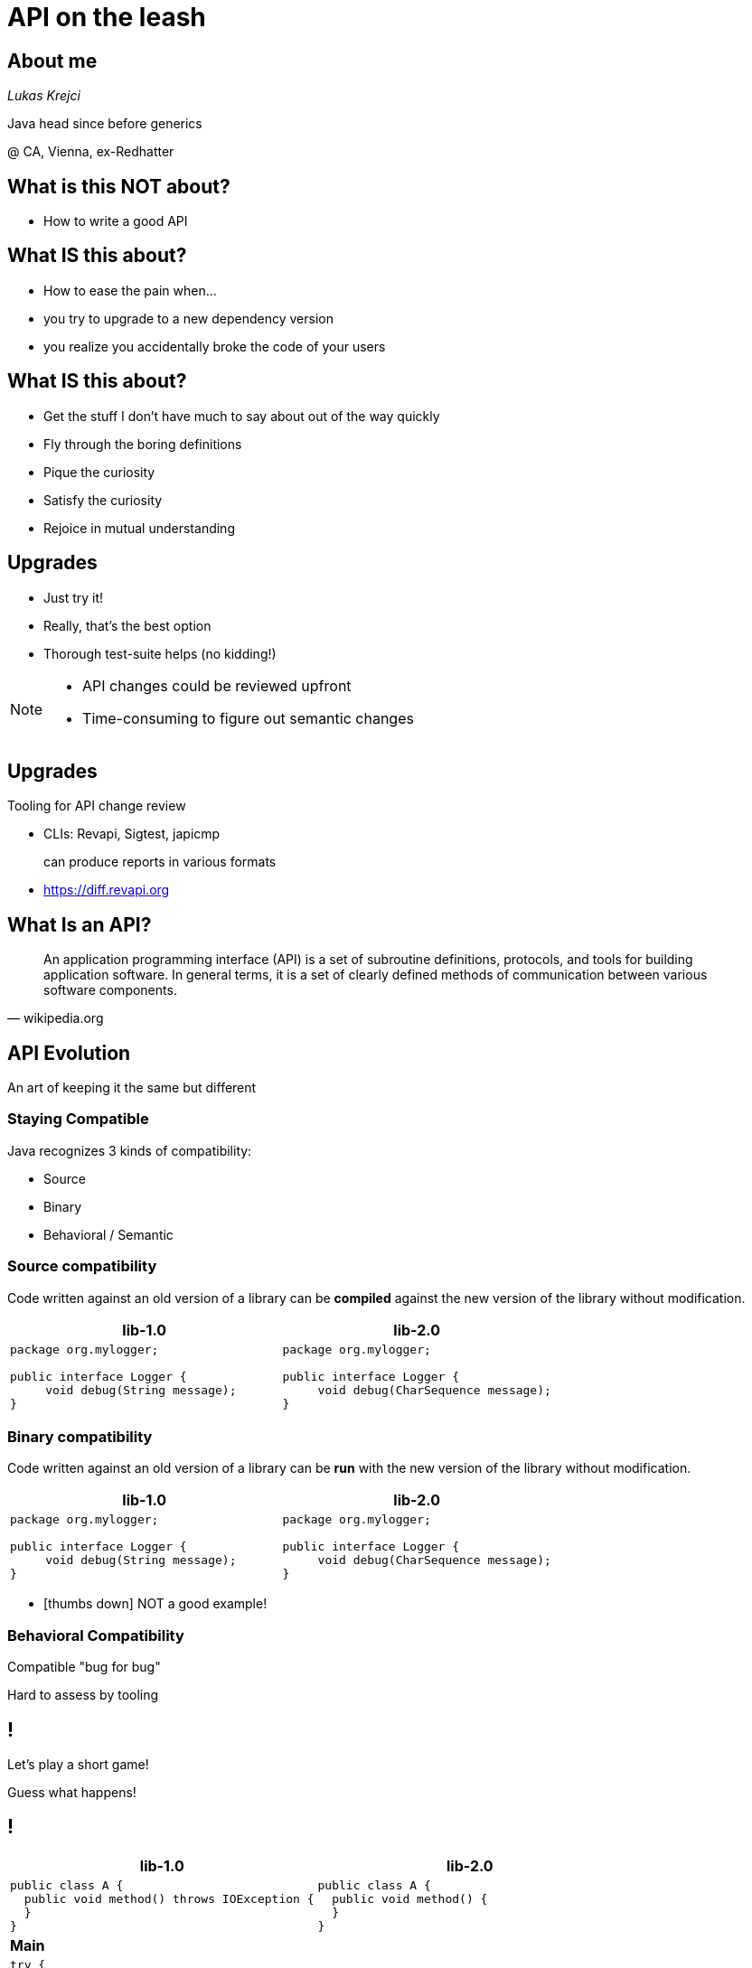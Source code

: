 [.stretch]
= API on the leash
:source-highlighter: highlightjs
:icons: font
:customcss: style.css
:blank: pass:[ +]
:revealjs_theme: beige
:highlightjs-theme: github.css
:revealjs_slideNumber: true

== About me

_Lukas Krejci_

[.small]
Java head since before generics

@ CA, Vienna, ex-Redhatter

== What is this NOT about?

[.step.no-bullet]
* How to write a good API

== What IS this about?

[.no-bullet]
* How to ease the pain when...
* you try to upgrade to a new dependency version
* you realize you accidentally broke the code of your users 

== What IS this about?

* Get the stuff I don't have much to say about out of the way quickly
* Fly through the boring definitions
* Pique the curiosity
* Satisfy the curiosity 
* Rejoice in mutual understanding

== Upgrades

[.no-bullet]
* Just try it!
* Really, that's the best option
* Thorough test-suite helps (no kidding!)

[NOTE.speaker]
--

* API changes could be reviewed upfront
* Time-consuming to figure out semantic changes

--

== Upgrades

Tooling for API change review

[.step.no-bullet]
* CLIs: Revapi, Sigtest, japicmp
+
can produce reports in various formats
* https://diff.revapi.org

== What Is an API?

"An application programming interface (API) is a set of subroutine definitions, 
protocols, and tools for building application software. In general terms, 
it is a set of clearly defined methods of communication between various software 
components."
-- wikipedia.org

== API Evolution

An art of keeping it the same but different

=== Staying Compatible

Java recognizes 3 kinds of compatibility:

* Source
* Binary
* Behavioral / Semantic

=== Source compatibility

Code written against an old version of a library can be *compiled*
against the new version of the library without modification.

[cols=2*,options=header]
|====
|lib-1.0
|lib-2.0

a|

[source, java]
----
package org.mylogger;

public interface Logger {
     void debug(String message);
}
----

a|

[source, java]
----
package org.mylogger;

public interface Logger {
     void debug(CharSequence message);
}
----

|====

=== Binary compatibility

Code written against an old version of a library can be *run*
with the new version of the library without modification.

[cols=2*,options=header]
|====
|lib-1.0
|lib-2.0

a|

[source, java]
----
package org.mylogger;

public interface Logger {
     void debug(String message);
}
----

a|

[source, java]
----
package org.mylogger;

public interface Logger {
     void debug(CharSequence message);
}
----

|====

[.step.no-bullet]
* icon:thumbs-down[] NOT a good example!

=== Behavioral Compatibility

Compatible "bug for bug"

Hard to assess by tooling

== !

[.huge]
Let's play a short game!

Guess what happens!

[.small,transition=none]
== !

[cols=2*50%,options=header]
|===
|lib-1.0
|lib-2.0

a|

[source,java]
----
public class A {
  public void method() throws IOException {
  }
}
----

a|

[source,java]
----
public class A {
  public void method() {
  }
}
----

2+a|

*Main*

2+a|

[source,java]
----
try {
  new A().method();
} catch (IOException e) {
}
----

|===

Compile with lib-1.0, run with lib-2.0? [.invisible.huge]#icon:thumbs-up[]#

[.small,transition=none]
=== !

[cols=2*50%,options=header]
|===
|lib-1.0
|lib-2.0

a|

[source,java]
----
public class A {
  public void method() throws IOException {
  }
}
----

a|

[source,java]
----
public class A {
  public void method() {
  }
}
----

2+a|

*Main*

2+a|

[source,java]
----
try {
  new A().method();
} catch (IOException e) {
}
----

|===

Compile with lib-1.0, run with lib-2.0? [.huge]#icon:thumbs-up[]#

[.small,transition=none]
=== !

[cols=2*50%,options=header]
|===
|lib-1.0
|lib-2.0

a|

[source,java]
----
public class A {
  public void method() throws IOException {
  }
}
----

a|

[source,java]
----
public class A {
  public void method() {
  }
}
----

2+a|

*Main*

2+a|

[source,java]
----
try {
  new A().method();
} catch (IOException e) {
}
----

|===

Compile with lib-2.0, run with lib-2.0? [.invisible.huge]#icon:thumbs-down[]#

[.small,transition=none]
=== !

[cols=2*50%,options=header]
|===
|lib-1.0
|lib-2.0

a|

[source,java]
----
public class A {
  public void method() throws IOException {
  }
}
----

a|

[source,java]
----
public class A {
  public void method() {
  }
}
----

2+a|

*Main*

2+a|

[source,java]
----
try {
  new A().method();
} catch (IOException e) {
}
----

|===

Compile with lib-2.0, run with lib-2.0? [.huge]#icon:thumbs-down[]#

[.small,transition=none]
== !

[cols=2*50%,options=header]
|===
|lib-1.0
|lib-2.0

a|

[source,java]
----
public class A {
}
----

a|

[source,java]
----
public class A {
  public final void method() {
  }
}
----

2+a|

*Main*

2+a|

[source,java]
----
public class B extends A {
  public void method() {
  }
}
----

|===

Compile with lib-1.0, run with lib-2.0? [.invisible.huge]#icon:thumbs-down[]#

[.small,transition=none]
=== !

[cols=2*50%,options=header]
|===
|lib-1.0
|lib-2.0

a|

[source,java]
----
public class A {
}
----

a|

[source,java]
----
public class A {
  public final void method() {
  }
}
----

2+a|

*Main*

2+a|

[source,java]
----
public class B extends A {
  public void method() {
  }
}
----

|===

Compile with lib-1.0, run with lib-2.0? [.huge]#icon:thumbs-down[]#

[.small,transition=none]
=== !

[cols=2*50%,options=header]
|===
|lib-1.0
|lib-2.0

a|

[source,java]
----
public class A {
}
----

a|

[source,java]
----
public class A {
  public final void method() {
  }
}
----

2+a|

*Main*

2+a|

[source,java]
----
public class B extends A {
  public void method() {
  }
}
----

|===

Compile with lib-2.0, run with lib-2.0? [.invisible.huge]#icon:thumbs-down[]#

[.small,transition=none]
=== !

[cols=2*50%,options=header]
|===
|lib-1.0
|lib-2.0

a|

[source,java]
----
public class A {
}
----

a|

[source,java]
----
public class A {
  public final void method() {
  }
}
----

2+a|

*Main*

2+a|

[source,java]
----
public class B extends A {
  public void method() {
  }
}
----

|===

Compile with lib-2.0, run with lib-2.0? [.huge]#icon:thumbs-down[]#

[.small,transition=none]
== !

[cols=2*50%,options=header]
|===
|lib-1.0
|lib-2.0

a|

[source,java]
----
public class A {
  public static final int CONST = 42;
}
----

a|

[source,java]
----
public class A {
  public static final int CONST = 43;
}
----

2+a|

*Main*

2+a|

[source,java]
----
System.out.println(A.CONST);
----

|===

Compile with lib-1.0, run with lib-2.0? [.invisible.huge]#*42*#

[.small,transition=none]
=== !

[cols=2*50%,options=header]
|===
|lib-1.0
|lib-2.0

a|

[source,java]
----
public class A {
  public static final int CONST = 42;
}
----

a|

[source,java]
----
public class A {
  public static final int CONST = 43;
}
----

2+a|

*Main*

2+a|

[source,java]
----
System.out.println(A.CONST);
----

|===

Compile with lib-1.0, run with lib-2.0? [.huge]#*42*#

[.small,transition=none]
=== !

[cols=2*50%,options=header]
|===
|lib-1.0
|lib-2.0

a|

[source,java]
----
public class A {
  public static final int CONST = 42;
}
----

a|

[source,java]
----
public class A {
  public static final int CONST = 43;
}
----

2+a|

*Main*

2+a|

[source,java]
----
System.out.println(A.CONST);
----

|===

Compile with lib-2.0, run with lib-2.0? [.invisible.huge]#*43*#

[.small,transition=none]
=== !

[cols=2*50%,options=header]
|===
|lib-1.0
|lib-2.0

a|

[source,java]
----
public class A {
  public static final int CONST = 42;
}
----

a|

[source,java]
----
public class A {
  public static final int CONST = 43;
}
----

2+a|

*Main*

2+a|

[source,java]
----
System.out.println(A.CONST);
----

|===

Compile with lib-2.0, run with lib-2.0? [.huge]#*43*#

[.small,transition=none]
=== !

[cols=2*50%,options=header]
|===
|lib-1.0
|lib-2.0

a|

[source,java]
----
public class A {
  public static final Integer CONST = new Integer(42);
}
----

a|

[source,java]
----
public class A {
  public static final Integer CONST = new Integer(43);
}
----

2+a|

*Main*

2+a|

[source,java]
----
System.out.println(A.CONST);
----

|===

Compile with lib-1.0, run with lib-2.0? [.invisible.huge]#*43*#

[.small,transition=none]
=== !

[cols=2*50%,options=header]
|===
|lib-1.0
|lib-2.0

a|

[source,java]
----
public class A {
  public static final Integer CONST = new Integer(42);
}
----

a|

[source,java]
----
public class A {
  public static final Integer CONST = new Integer(43);
}
----

2+a|

*Main*

2+a|

[source,java]
----
System.out.println(A.CONST);
----

|===

Compile with lib-1.0, run with lib-2.0? [.huge]#*43*#

[.small,transition=none]
=== !

[cols=2*50%,options=header]
|===
|lib-1.0
|lib-2.0

a|

[source,java]
----
public class A {
  public static final String CONST = "42";
}
----

a|

[source,java]
----
public class A {
  public static final String CONST = "43";
}
----

2+a|

*Main*

2+a|

[source,java]
----
System.out.println(A.CONST);
----

|===

Compile with lib-1.0, run with lib-2.0? [.invisible.huge]#*42*#

[.small,transition=none]
=== !

[cols=2*50%,options=header]
|===
|lib-1.0
|lib-2.0

a|

[source,java]
----
public class A {
  public static final String CONST = "42";
}
----

a|

[source,java]
----
public class A {
  public static final String CONST = "43";
}
----

2+a|

*Main*

2+a|

[source,java]
----
System.out.println(A.CONST);
----

|===

Compile with lib-1.0, run with lib-2.0? [.huge]#*42*#

[.small,transition=none]
=== !

[cols=2*50%,options=header]
|===
|lib-1.0
|lib-2.0

a|

[source,java]
----
public class A {
  public static final String CONST = "42";
}
----

a|

[source,java]
----
public class A {
  public static final String CONST = "43";
}
----

2+a|

*Main*

2+a|

[source,java]
----
System.out.println(A.CONST);
----

|===

Compile with lib-2.0, run with lib-2.0? [.invisible.huge]#*43*#

[.small,transition=none]
=== !

[cols=2*50%,options=header]
|===
|lib-1.0
|lib-2.0

a|

[source,java]
----
public class A {
  public static final String CONST = "42";
}
----

a|

[source,java]
----
public class A {
  public static final String CONST = "43";
}
----

2+a|

*Main*

2+a|

[source,java]
----
System.out.println(A.CONST);
----

|===

Compile with lib-2.0, run with lib-2.0? [.huge]#*43*#

[.small,transition=none]
=== !

[cols=2*50%,options=header]
|===
|lib-1.0
|lib-2.0

a|

[source,java]
----
public class A {
  public static final int CONST = 42;
}
----

a|

[source,java]
----
public class A {
}
----

2+a|

*Main*

2+a|

[source,java]
----
System.out.println(A.CONST);
----

|===

Compile with lib-1.0, run with lib-2.0? [.invisible.huge]#*42*#

[.small,transition=none]
=== !

[cols=2*50%,options=header]
|===
|lib-1.0
|lib-2.0

a|

[source,java]
----
public class A {
  public static final int CONST = 42;
}
----

a|

[source,java]
----
public class A {
}
----

2+a|

*Main*

2+a|

[source,java]
----
System.out.println(A.CONST);
----

|===

Compile with lib-1.0, run with lib-2.0? [.huge]#*42*#

[.small,transition=none]
== !

[cols=2*50%,options=header]
|===
|lib-1.0
|lib-2.0

a|

[source,java]
----
public class A {
  public Collection<String> method() {
    ...
  }
}
----

a|

[source,java]
----
public class A {
  public List<String> method() {
    ...
  }
}
----

2+a|

*Main*

2+a|

[source,java]
----
Collection<String> col = new A().method();
----

|===

Compile with lib-1.0, run with lib-2.0? [.invisible.huge]#icon:thumbs-down[]#

[.small,transition=none]
=== !

[cols=2*50%,options=header]
|===
|lib-1.0
|lib-2.0

a|

[source,java]
----
public class A {
  public Collection<String> method() {
    ...
  }
}
----

a|

[source,java]
----
public class A {
  public List<String> method() {
    ...
  }
}
----

2+a|

*Main*

2+a|

[source,java]
----
Collection<String> col = new A().method();
----

|===

Compile with lib-1.0, run with lib-2.0? [.huge]#icon:thumbs-down[]#

[.small,transition=none]
=== !

[cols=2*50%,options=header]
|===
|lib-1.0
|lib-2.0

a|

[source,java]
----
public class A {
  public Collection<String> method() {
    ...
  }
}
----

a|

[source,java]
----
public class A {
  public List<String> method() {
    ...
  }
}
----

2+a|

*Main*

2+a|

[source,java]
----
Collection<String> col = new A().method();
----

|===

Compile with lib-2.0, run with lib-2.0? [.invisible.huge]#icon:thumbs-up[]#

[.small,transition=none]
=== !

[cols=2*50%,options=header]
|===
|lib-1.0
|lib-2.0

a|

[source,java]
----
public class A {
  public Collection<String> method() {
    ...
  }
}
----

a|

[source,java]
----
public class A {
  public List<String> method() {
    ...
  }
}
----

2+a|

*Main*

2+a|

[source,java]
----
Collection<String> col = new A().method();
----

|===

Compile with lib-2.0, run with lib-2.0? [.huge]#icon:thumbs-up[]#

[.small,transition=none]
== !

[source,java]
----
public class A {
  public void method(B param) {}
}

class B {
}
----

What's wrong here?

== What Defines a Java API

We're at an interesting point in Java history

=== Java 8-

Packages used to separate code

Inheritance can "transcend" package boundaries

Anything to be reached outside of a package must be public
(or protected to be visible in subclasses).

=== Java 8-

Packages represent a conflict between:

* Code organization
* API surface

=== Java 8-
Various conventions:

* `@API`, `@Public`, `@Stable`
* `impl` packages
* `Impl` classes
* api jars and impl jars
* ...

=== Java 8-

API more or less subjective

Fun for tooling

=== Java 9+

Modules save the day!

[.step.no-bullet]
* ... or do they?

=== Java 9+

[.step]
* Modules don't declare versions
** undeterministic runtime "environment"
* Consider exported `@Unstable` classes

=== Java 9+

Nothing really changed apart from another level of encapsulation

The language encourages better API hygiene than prior to Java9

== Tooling to the rescue

To err is human

Tooling to the rescue

== Tooling to the rescue

We need:

* Find API breakages
* Specify the API "surface"
** Easier in Java 9
* Mark intentional changes
* Produce reports / stabilize builds
* Assign semantic version
[.step]
** does anyone care in 2018?

== Revapi to the rescue

[.logos] 
image:images/apache-camel-logo.png[width=200]
image:images/neo4j-logo.png[width=200]
image:images/apache-tinkerpop-logo.png[width=200]
image:images/drools-logo.png[width=200]
image:images/xwiki-logo.png[width=200]

[NOTE.speaker]
--

Revapi's not exactly new. Has been around for almost 4 yrs.

--

== Revapi to the rescue

* Build-time tool to catch API changes early
* Language agnostic core
** Only Java really implemented

== Revapi to the rescue

* Integrates into:
** Maven
** CLI
** Ant
** Gradle
[.step]
*** If community steps up :)

== Revapi's raison d'être

* Several other tools doing similar thing
** Sigtest, japicmp, ...
* No other offers:

icon:long-arrow-right[]

== Revapi's raison d'être

* Detailed classification
** Nuances
** Severities 
* Ignore intentional changes 
* Powerful filtering
* Extensibility

[NOTE.speaker]
--

* Nuances
** method added / final method added to non-final class,
** method removed vs. moved to superclass
* Ignore - japicmp comes close, but not as detailed as revapi
* Extensibility 
** deduce filters from OSGi manifest, mule module, module-info, ...
** non-standard "policies" based on assumed conventions

--
      
== Tooling to the rescue

* Find API breakages
* Specify the API "surface"
* Mark intentional changes
* Produce reports / stabilize builds
* Assign semantic version

== !

[.huge]
DEMO

== Finding API Breakages

* Distinguishes between primary API and dependencies
** Maven can supply this info
* Any type from dependencies exposed in the primary API is included
into the API (recursively)
* Full usage graph produced
** Enables detection of exposed non-public classes

== Finding API Breakages

In Maven

* reasonable defaults
** build output vs. the latest release
* possible to
** manually specify the version(s)
** compare against latest remote snapshot
** require version format
*** distinguish between `1.2.3.Beta` and `1.2.3`
** ...

[NOTE.speaker]
--

defaults: break build on potentially breaking changes

--

== !

[source,xml]
----
<plugin>
  <groupId>org.revapi</groupId>
  <artifactId>revapi-maven-plugin</artifactId>
  <dependencies>
    <dependency>
      <groupId>org.revapi</groupId>
      <artifactId>revapi-java</artifactId>
    </dependency>
  </dependencies>
  <executions>...</executions>
</plugin>
----

== Tooling to the rescue

* icon:check-circle[] Find API breakages
* Specify the API "surface"
* Mark intentional changes
* Produce reports / stabilize builds
* Assign semantic version

== Specifying API Surface

Can filter by:

* regex on element signature
* package
* class
* archive

== !

[.small,source,xml]
----
<plugin>
  ...
  <configuration>
    <analysisConfiguration>
      <revapi.filter>
        <elements>
          <exclude>
            <item>class my\.great\.app\..*\.impl\..*</item>
          </exclude>
        </elements>
        <archives>
          <include>
            <item>com\.acme:acme-foo:.*</item>
          </include>
        </archives>
      </revapi.filter>    
    </analysisConfiguration>
  </configuration>
</plugin>
----

== Tooling to the rescue

* icon:check-circle[] Find API breakages
* icon:check-circle[] Specify the API "surface"
* Mark intentional changes
* Produce reports / stabilize builds
* Assign semantic version

== Mark Intentional Changes

Revapi supports transforming found differences

One such transformation might be to discard them

== !

[source,xml]
----
<plugin>
  ...
  <configuration>
    <analysisConfiguration>
      <revapi.ignore>
        <item>
          <code>java.method.removed</code>
          <old>method com.acme.MyClass::myMethod(int)</old>
          <justification>'Cause I can!</justification> # <1>
        </item>
      </revapi.ignore>
    </analysisConfiguration>
  </configuration>
</plugin>
----

[.small]
<1> It's nice to say why you're breaking stuff for others 

== !

[source,json]
----
{
  "1.0.1": [ # <1>
    {
      "extension": "revapi.ignore",
      "configuration": [
        {
          "code": "java.method.removed",
          "old": "method com.acme.MyClass:myMethod(int)",
          "justification": "'Cause I can!"
        }
      ]
    }
  ]
}
----

[.small]
<1> Configuration can be version-specific, giving you 1 file to track the evolution
of the API across many versions.
+
Also notice JSON.

[NOTE.speaker]
--
Mention the ability to split the config across multiple files. 
--

== Tooling to the rescue

* icon:check-circle[] Find API breakages
* icon:check-circle[] Specify the API "surface"
* icon:check-circle[] Mark intentional changes
* Produce reports / stabilize builds
* Assign semantic version

== Produce Reports

* Maven plugin has a `report` goal
** The report is lacking in luster
* `revapi-reporter-text` extension
** FreeMarker based swiss-army knife for reporting

== !

[.logos]
image:images/spoon-pr-integration.png[width=500]
image:images/jooq-build-failure.png[]

== Tooling to the rescue

* icon:check-circle[] Find API breakages
* icon:check-circle[] Specify the API "surface"
* icon:check-circle[] Mark intentional changes
* icon:check-circle[] Produce reports / stabilize builds
* Assign semantic version

== Assign Semantic Version

Based on the API change "level" revapi can:

* break the build
* automatically update the version in `pom.xml`
** using the `update-versions` goal

== Tooling to the rescue

* icon:check-circle[] Find API breakages
* icon:check-circle[] Specify the API "surface"
* icon:check-circle[] Mark intentional changes
* icon:check-circle[] Produce reports / stabilize builds
* icon:check-circle[] Assign semantic version

== Revapi's Future

* Enhanced matching
** Flag all elements from the `@Stable` API that (indirectly) expose `@Unstable` elements
* Tap into territories other than just core Java
** JAX-RS
** JPA
** OpenAPI

== Wrap up

[cols=2*]
|====
^a|
APIs are:

* crucial for interoperability
* brittle

^a|
Revapi and other tools:

* avoid accidental changes
* figure out what changed
* should be used by everyone icon:smile[]

>a|

[.contacts]
icon:globe[]{nbsp}https://revapi.org[https://revapi.org] 

[.contacts]
icon:github[]{nbsp}https://github.com/revapi[https://github.com/revapi]

[.contacts]
icon:twitter[]{nbsp}@revapi_org

a|

[.contacts]
icon:twitter[]{nbsp}@krejcil

|====

